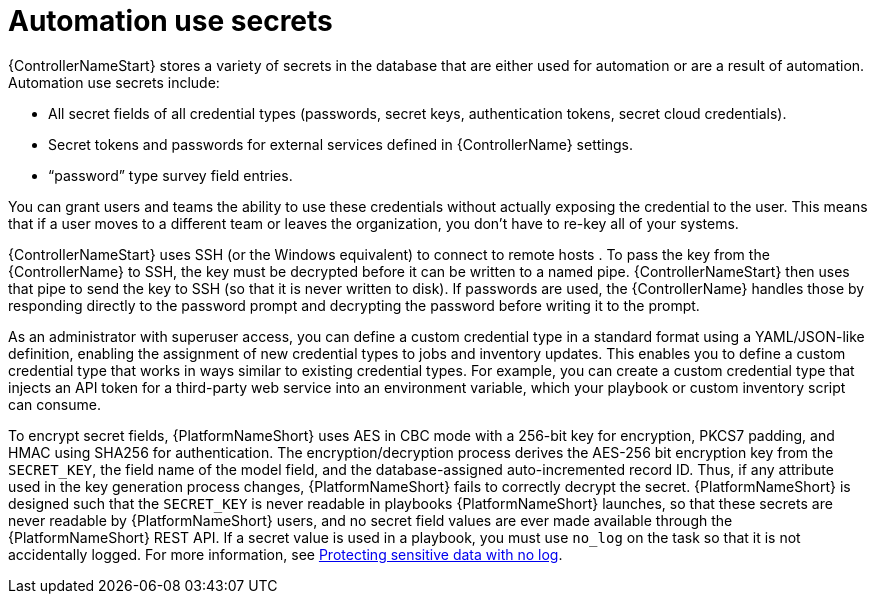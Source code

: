 // Module included in the following assemblies:
// downstream/assemblies/aap-hardening/assembly-hardening-aap.adoc

[id="con-automation-use-secrets_{context}"]

= Automation use secrets 

[role="_abstract"]

{ControllerNameStart} stores a variety of secrets in the database that are either used for automation or are a result of automation. Automation use secrets include:

* All secret fields of all credential types (passwords, secret keys, authentication tokens, secret cloud credentials).
* Secret tokens and passwords for external services defined in {ControllerName} settings.
* “password” type survey field entries.

You can grant users and teams the ability to use these credentials without actually exposing the credential to the user. This means that if a user moves to a different team or leaves the organization, you don’t have to re-key all of your systems.

{ControllerNameStart} uses SSH (or the Windows equivalent) to connect to remote hosts . To pass the key from the {ControllerName} to SSH, the key must be decrypted before it can be written to a named pipe. {ControllerNameStart} then uses that pipe to send the key to SSH (so that it is never written to disk). If passwords are used, the {ControllerName} handles those by responding directly to the password prompt and decrypting the password before writing it to the prompt.

As an administrator with superuser access, you can define a custom credential type in a standard format using a YAML/JSON-like definition, enabling the assignment of new credential types to jobs and inventory updates. This enables you to define a custom credential type that works in ways similar to existing credential types. For example, you can create a custom credential type that injects an API token for a third-party web service into an environment variable, which your playbook or custom inventory script can consume.

To encrypt secret fields, {PlatformNameShort} uses AES in CBC mode with a 256-bit key for encryption, PKCS7 padding, and HMAC using SHA256 for authentication. The encryption/decryption process derives the AES-256 bit encryption key from the `SECRET_KEY`, the field name of the model field, and the database-assigned auto-incremented record ID. Thus, if any attribute used in the key generation process changes, {PlatformNameShort} fails to correctly decrypt the secret. {PlatformNameShort} is designed such that the `SECRET_KEY` is never readable in playbooks {PlatformNameShort} launches, so that these secrets are never readable by {PlatformNameShort} users, and no secret field values are ever made available through the {PlatformNameShort} REST API. If a secret value is used in a playbook, you must use `no_log` on the task so that it is not accidentally logged. For more information, see link:https://docs.ansible.com/ansible/latest/reference_appendices/logging.html#protecting-sensitive-data-with-no-log[Protecting sensitive data with no log].
